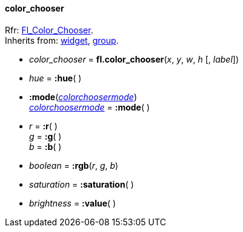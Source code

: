 
[[color_chooser]]
==== color_chooser
[small]#Rfr: link:++http://www.fltk.org/doc-1.3/classFl__Color__Chooser.html++[Fl_Color_Chooser]. +
Inherits from: <<widget, widget>>, <<group, group>>.#

* _color_chooser_ = *fl.color_chooser*(_x_, _y_, _w_, _h_ [, _label_])

* _hue_ = *:hue*( ) +

* *:mode*(<<colorchoosermode, _colorchoosermode_>>) +
<<colorchoosermode, _colorchoosermode_>> = *:mode*( )

* _r_ = *:r*( ) +
_g_ = *:g*( ) +
_b_ = *:b*( )

* _boolean_ = *:rgb*(_r_, _g_, _b_)

* _saturation_ = *:saturation*( )

* _brightness_ = *:value*( )


//@@ aggiungere link a hsv2rgb e rgb2hsv (spostate in flcolor.cc)

